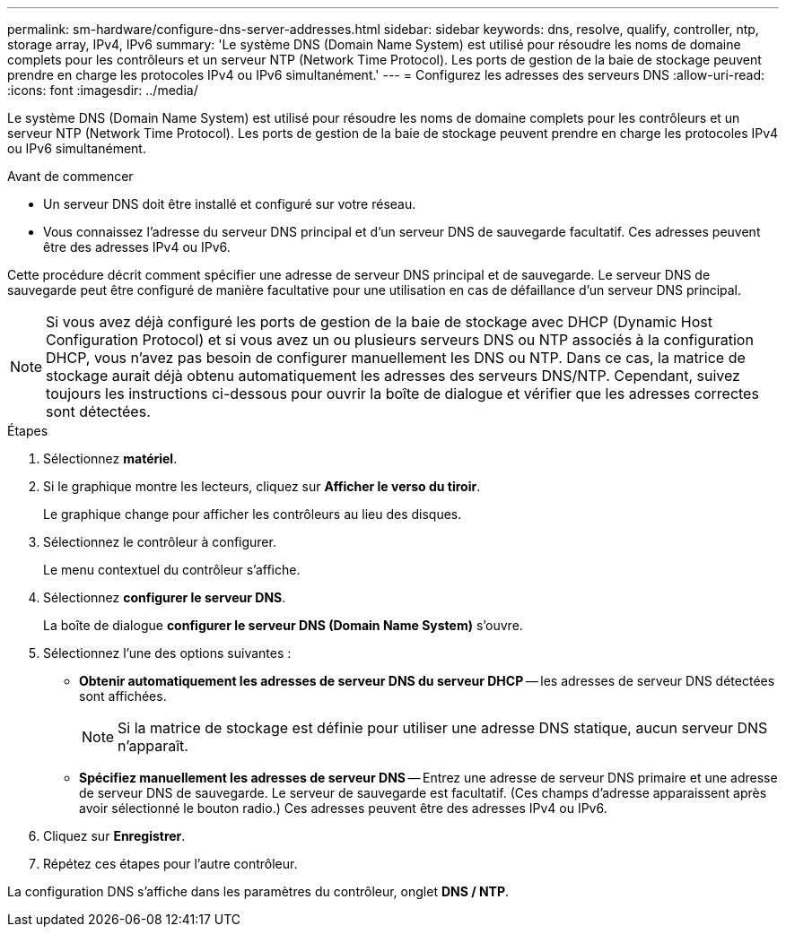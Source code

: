 ---
permalink: sm-hardware/configure-dns-server-addresses.html 
sidebar: sidebar 
keywords: dns, resolve, qualify, controller, ntp, storage array, IPv4, IPv6 
summary: 'Le système DNS (Domain Name System) est utilisé pour résoudre les noms de domaine complets pour les contrôleurs et un serveur NTP (Network Time Protocol). Les ports de gestion de la baie de stockage peuvent prendre en charge les protocoles IPv4 ou IPv6 simultanément.' 
---
= Configurez les adresses des serveurs DNS
:allow-uri-read: 
:icons: font
:imagesdir: ../media/


[role="lead"]
Le système DNS (Domain Name System) est utilisé pour résoudre les noms de domaine complets pour les contrôleurs et un serveur NTP (Network Time Protocol). Les ports de gestion de la baie de stockage peuvent prendre en charge les protocoles IPv4 ou IPv6 simultanément.

.Avant de commencer
* Un serveur DNS doit être installé et configuré sur votre réseau.
* Vous connaissez l'adresse du serveur DNS principal et d'un serveur DNS de sauvegarde facultatif. Ces adresses peuvent être des adresses IPv4 ou IPv6.


Cette procédure décrit comment spécifier une adresse de serveur DNS principal et de sauvegarde. Le serveur DNS de sauvegarde peut être configuré de manière facultative pour une utilisation en cas de défaillance d'un serveur DNS principal.

[NOTE]
====
Si vous avez déjà configuré les ports de gestion de la baie de stockage avec DHCP (Dynamic Host Configuration Protocol) et si vous avez un ou plusieurs serveurs DNS ou NTP associés à la configuration DHCP, vous n'avez pas besoin de configurer manuellement les DNS ou NTP. Dans ce cas, la matrice de stockage aurait déjà obtenu automatiquement les adresses des serveurs DNS/NTP. Cependant, suivez toujours les instructions ci-dessous pour ouvrir la boîte de dialogue et vérifier que les adresses correctes sont détectées.

====
.Étapes
. Sélectionnez *matériel*.
. Si le graphique montre les lecteurs, cliquez sur *Afficher le verso du tiroir*.
+
Le graphique change pour afficher les contrôleurs au lieu des disques.

. Sélectionnez le contrôleur à configurer.
+
Le menu contextuel du contrôleur s'affiche.

. Sélectionnez *configurer le serveur DNS*.
+
La boîte de dialogue *configurer le serveur DNS (Domain Name System)* s'ouvre.

. Sélectionnez l'une des options suivantes :
+
** *Obtenir automatiquement les adresses de serveur DNS du serveur DHCP* -- les adresses de serveur DNS détectées sont affichées.
+
[NOTE]
====
Si la matrice de stockage est définie pour utiliser une adresse DNS statique, aucun serveur DNS n'apparaît.

====
** *Spécifiez manuellement les adresses de serveur DNS* -- Entrez une adresse de serveur DNS primaire et une adresse de serveur DNS de sauvegarde. Le serveur de sauvegarde est facultatif. (Ces champs d'adresse apparaissent après avoir sélectionné le bouton radio.) Ces adresses peuvent être des adresses IPv4 ou IPv6.


. Cliquez sur *Enregistrer*.
. Répétez ces étapes pour l'autre contrôleur.


La configuration DNS s'affiche dans les paramètres du contrôleur, onglet *DNS / NTP*.
